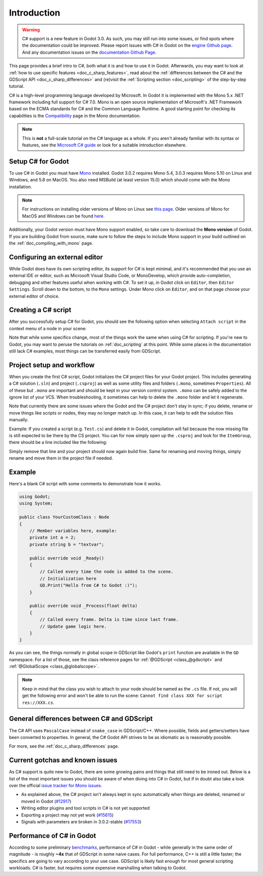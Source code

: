 .. _doc_c_sharp:

Introduction
============

.. warning:: C# support is a new feature in Godot 3.0.
             As such, you may still run into some issues, or find spots where the documentation could be improved.
             Please report issues with C# in Godot on the `engine Github page <https://github.com/godotengine/godot/issues>`_.
             And any documentation issues on the `documentation Github Page <https://github.com/godotengine/godot-docs/issues>`_.

This page provides a brief intro to C#, both what it is and how to use it in Godot.
Afterwards, you may want to look at :ref:`how to use specific features <doc_c_sharp_features>`,
read about the :ref:`differences between the C# and the GDScript API <doc_c_sharp_differences>`
and (re)visit the :ref:`Scripting section <doc_scripting>` of the step-by-step tutorial.

C# is a high-level programming language developed by Microsoft. In Godot it is implemented with the Mono 5.x .NET framework including full support for C# 7.0.
Mono is an open source implementation of Microsoft's .NET Framework based on the ECMA standards for C# and the Common Language Runtime.
A good starting point for checking its capabilities is the `Compatibility <http://www.mono-project.com/docs/about-mono/compatibility/>`_ page in the Mono documentation.

.. note:: This is **not** a full-scale tutorial on the C# language as a whole.
        If you aren't already familiar with its syntax or features,
        see the `Microsoft C# guide <https://docs.microsoft.com/en-us/dotnet/csharp/index>`_ or look for a suitable introduction elsewhere.

Setup C# for Godot
------------------

To use C# in Godot you must have `Mono <http://www.mono-project.com/download/>`_ installed. Godot 3.0.2 requires Mono 5.4, 3.0.3 requires Mono 5.10 on Linux and Windows,
and 5.8 on MacOS. You also need MSBuild (at least version 15.0) which should come with the Mono installation.

.. note:: For instructions on installing older versions of Mono on Linux see `this page <http://www.mono-project.com/docs/getting-started/install/linux/#accessing-older-releases>`_.
        Older versions of Mono for MacOS and Windows can be found `here <https://download.mono-project.com/archive/>`_.

Additionally, your Godot version must have Mono support enabled, so take care to download the **Mono version** of Godot.
If you are building Godot from source, make sure to follow the steps to include Mono support in your build outlined on the  :ref:`doc_compiling_with_mono` page.

Configuring an external editor
------------------------------

While Godot does have its own scripting editor, its support for C# is kept
minimal, and it's recommended that you use an external IDE or editor, such as
Microsoft Visual Studio Code, or MonoDevelop, which provide auto-completion,
debugging and other features useful when working with C#.
To set it up, in Godot click on ``Editor``, then ``Editor Settings``. Scroll 
down to the bottom, to the ``Mono`` settings. Under Mono click on ``Editor``,
and on that page choose your external editor of choice.

Creating a C# script
--------------------

After you successfully setup C# for Godot, you should see the following option when selecting ``Attach script`` in the context menu of a node in your scene:

.. image:: img/attachcsharpscript.png

Note that while some specifics change, most of the things work the same when using C# for scripting.
If you're new to Godot, you may want to peruse the tutorials on :ref:`doc_scripting` at this point.
While some places in the documentation still lack C# examples, most things can be transferred easily from GDScript.

Project setup and workflow
--------------------------

When you create the first C# script, Godot initializes the C# project files for your Godot project.
This includes generating a C# solution (``.sln``) and project (``.csproj``) as well as some utility files and folders (``.mono``, sometimes ``Properties``).
All of these but ``.mono`` are important and should be kept in your version control system. ``.mono`` can be safely added to the ignore list of your VCS.
When troubleshooting, it sometimes can help to delete the ``.mono`` folder and let it regenerate.

Note that currently there are some issues where the Godot and the C# project don't stay in sync; if you delete, rename or move things like scripts or nodes, they may no longer match up.
In this case, it can help to edit the solution files manually.

Example: If you created a script (e.g. ``Test.cs``) and delete it in Godot, compilation will fail because the now missing file is still expected to be there by the CS project.
You can for now simply open up the ``.csproj`` and look for the ``ItemGroup``, there should be a line included like the following:

.. code-block:: xml
   :emphasize-lines: 2

    <ItemGroup>
        <Compile Include="Test.cs" />``
        <Compile Include="AnotherTest.cs" />``
    </ItemGroup>

Simply remove that line and your project should now again build fine. Same for renaming and moving things, simply rename and move them in the project file if needed.

Example
-------

Here's a blank C# script with some comments to demonstrate how it works. 

.. code-block:: csharp

    using Godot;
    using System;

    public class YourCustomClass : Node
    {
        // Member variables here, example:
        private int a = 2;
        private string b = "textvar";

        public override void _Ready()
        {
            // Called every time the node is added to the scene.
            // Initialization here
            GD.Print("Hello from C# to Godot :)");
        }

        public override void _Process(float delta)
        {
            // Called every frame. Delta is time since last frame.
            // Update game logic here.
        }
    }

As you can see, the things normally in global scope in GDScript like Godot's ``print`` function are available in the ``GD`` namespace.
For a list of those, see the class reference pages for :ref:`@GDScript <class_@gdscript>` and :ref:`@GlobalScope <class_@globalscope>`.

.. note::
    Keep in mind that the class you wish to attach to your node should be named as the ``.cs`` file.
    If not, you will get the following error and won't be able to run the scene: ``Cannot find class XXX for script res://XXX.cs``.

General differences between C# and GDScript
-------------------------------------------

The C# API uses ``PascalCase`` instead of ``snake_case`` in GDScript/C++.
Where possible, fields and getters/setters have been converted to properties.
In general, the C# Godot API strives to be as idiomatic as is reasonably possible.

For more, see the :ref:`doc_c_sharp_differences` page.

Current gotchas and known issues
--------------------------------

As C# support is quite new to Godot, there are some growing pains and things that still need to be ironed out.
Below is a list of the most important issues you should be aware of when diving into C# in Godot, but if in doubt also take a look over the official `issue tracker for Mono issues <https://github.com/godotengine/godot/labels/topic%3Amono>`_.

- As explained above, the C# project isn't always kept in sync automatically when things are deleted, renamed or moved in Godot (`#12917 <https://github.com/godotengine/godot/issues/12917>`_)
- Writing editor plugins and tool scripts in C# is not yet supported
- Exporting a project may not yet work (`#15615 <https://github.com/godotengine/godot/issues/15615>`_)
- Signals with parameters are broken in 3.0.2-stable (`#17553 <https://github.com/godotengine/godot/issues/17553>`_)

Performance of C# in Godot
--------------------------

According to some preliminary `benchmarks <https://github.com/cart/godot3-bunnymark>`_, performance of C# in Godot - while generally in the same order of magnitude - is roughly **~4x** that of GDScript in some naive cases.
For full performance, C++ is still a little faster; the specifics are going to vary according to your use case. GDScript is likely fast enough for most general scripting workloads.
C# is faster, but requires some expensive marshalling when talking to Godot.
